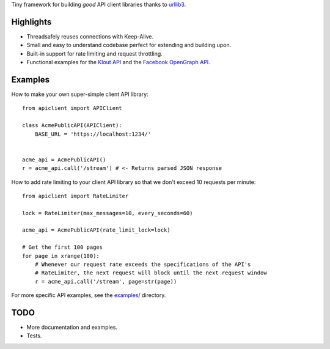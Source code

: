 Tiny framework for building *good* API client libraries thanks to
`urllib3 <https://github.com/shazow/urllib3/>`_.

Highlights
==========

- Threadsafely reuses connections with Keep-Alive.
- Small and easy to understand codebase perfect for extending and building upon.
- Built-in support for rate limiting and request throttling.
- Functional examples for the
  `Klout API <https://github.com/shazow/apiclient/blob/master/examples/klout.py>`_
  and the
  `Facebook OpenGraph API <https://github.com/shazow/apiclient/blob/master/examples/facebook.py>`_.


Examples
========

How to make your own super-simple client API library: ::

    from apiclient import APIClient

    class AcmePublicAPI(APIClient):
        BASE_URL = 'https://localhost:1234/'


    acme_api = AcmePublicAPI()
    r = acme_api.call('/stream') # <- Returns parsed JSON response


How to add rate limiting to your client API library so that we don't exceed 10
requests per minute: ::

    from apiclient import RateLimiter

    lock = RateLimiter(max_messages=10, every_seconds=60)

    acme_api = AcmePublicAPI(rate_limit_lock=lock)

    # Get the first 100 pages
    for page in xrange(100):
        # Whenever our request rate exceeds the specifications of the API's
        # RateLimiter, the next request will block until the next request window
        r = acme_api.call('/stream', page=str(page))

For more specific API examples, see the
`examples/ <https://github.com/shazow/apiclient/blob/master/examples/>`_ directory.


TODO
====

- More documentation and examples.
- Tests.
